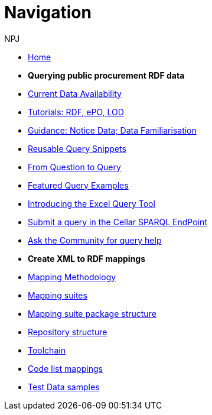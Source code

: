 :doctitle: Navigation
:doccode: sws-main-prod-004
:author: NPJ
:authoremail: nicole-anne.paterson-jones@ext.ec.europa.eu
:docdate: October 2023

* xref:ODS::index.adoc[Home]
//* xref:audience.adoc[Target Audience]
//* xref:ODS::index_new.adoc[New home]

* [.separated]#**Querying public procurement RDF data**#

* xref:sample_app/data_availability.adoc[Current Data Availability]
* xref:sample_app/tutorials.adoc[Tutorials: RDF, ePO, LOD]
* xref:sample_app/guidance.adoc[Guidance: Notice Data; Data Familiarisation]
* xref:sample_app/snippets.adoc[Reusable Query Snippets]
* xref:sample_app/scenarios.adoc[From Question to Query]
* xref:sample_app/examples.adoc[Featured Query Examples]
* xref:sample_app/ms_excel.adoc[Introducing the Excel Query Tool]


* https://publications.europa.eu/webapi/rdf/sparql[Submit a query in the Cellar SPARQL EndPoint]
* https://github.com/OP-TED/ted-rdf-docs[Ask the Community for query help]

* [.separated]#**Create XML to RDF mappings**#
* xref:mapping_suite/methodology.adoc[Mapping Methodology]
* xref:mapping_suite/index.adoc[Mapping suites]
* xref:mapping_suite/mapping-suite-structure.adoc[Mapping suite package structure]
* xref:mapping_suite/repository-structure.adoc[Repository structure]
* xref:mapping_suite/toolchain.adoc[Toolchain]
* xref:mapping_suite/code-list-resources.adoc[Code list mappings]
* xref:mapping_suite/preparing-test-data.adoc[Test Data samples]



////
* [.separated]#**Query Central**#
* xref:query_central:index.adoc[Query Central]
* xref:query_central:starting.adoc[Starting out with SPARQL Queries]
* xref:query_central:snippets.adoc[Reusable snippets for SPARQL Queries]
* xref:query_central:query1.adoc[Query examples]


* [.separated]#**Reference**#
* xref:mapping_suite/versioning.adoc[Versioning]
////


